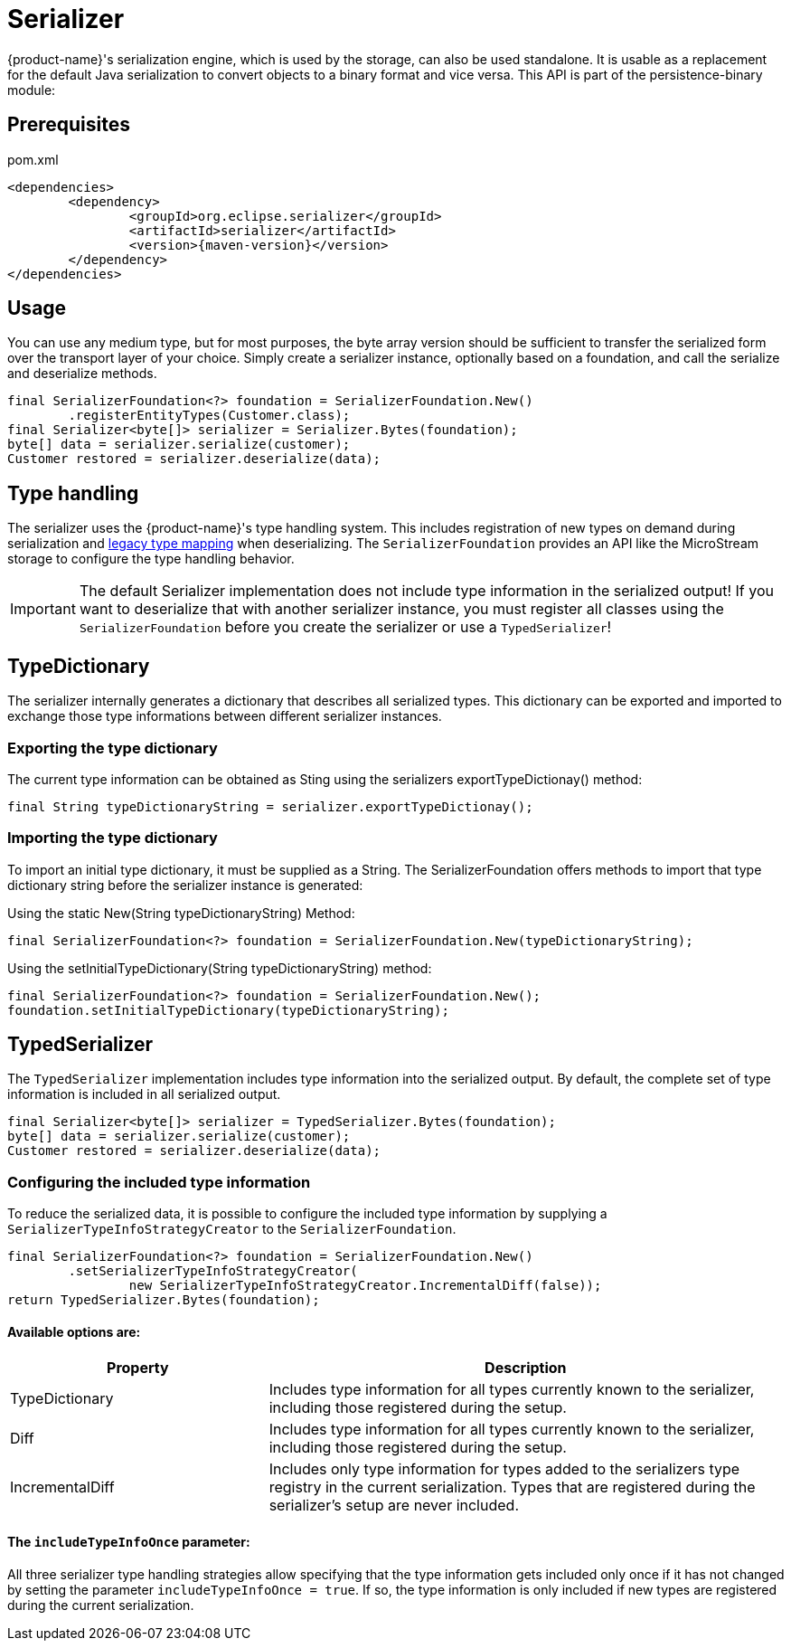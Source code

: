 = Serializer

{product-name}'s serialization engine, which is used by the storage, can also be used standalone.
It is usable as a replacement for the default Java serialization to convert objects to a binary format and vice versa. This API is part of the persistence-binary module:

== Prerequisites

[source, xml, title="pom.xml", subs=attributes+]
----
<dependencies>
	<dependency>
		<groupId>org.eclipse.serializer</groupId>
		<artifactId>serializer</artifactId>
		<version>{maven-version}</version>
	</dependency>
</dependencies>
----

== Usage

You can use any medium type, but for most purposes, the byte array version should be sufficient to transfer the serialized form over the transport layer of your choice.
Simply create a serializer instance, optionally based on a foundation, and call the serialize and deserialize methods.

[source, java]
----
final SerializerFoundation<?> foundation = SerializerFoundation.New()
	.registerEntityTypes(Customer.class);
final Serializer<byte[]> serializer = Serializer.Bytes(foundation);
byte[] data = serializer.serialize(customer);
Customer restored = serializer.deserialize(data);
----

== Type handling
The serializer uses the {product-name}'s type handling system. This includes registration of new types on demand during serialization and xref:storage:legacy-type-mapping/index.adoc[legacy type mapping] when deserializing.
The `SerializerFoundation` provides an API like the MicroStream storage to configure the type handling behavior.

[IMPORTANT]
The default Serializer implementation does not include type information in the serialized output!
If you want to deserialize that with another serializer instance, you must register all classes using the `SerializerFoundation` before you create the serializer or use a `TypedSerializer`!

== TypeDictionary
The serializer internally generates a dictionary that describes all serialized types. This dictionary can be exported and imported to exchange those type informations between different serializer instances.

=== Exporting the type dictionary
The current type information can be obtained as Sting using the serializers exportTypeDictionay() method:
[source, java]
----
final String typeDictionaryString = serializer.exportTypeDictionay();
----

=== Importing the type dictionary
To import an initial type dictionary, it must be supplied as a String. The SerializerFoundation offers methods to import that type dictionary string before the serializer instance is generated:

.Using the static New(String typeDictionaryString) Method:
[source, java]
----
final SerializerFoundation<?> foundation = SerializerFoundation.New(typeDictionaryString);
----

.Using the setInitialTypeDictionary(String typeDictionaryString) method:
[source, java]
----
final SerializerFoundation<?> foundation = SerializerFoundation.New();
foundation.setInitialTypeDictionary(typeDictionaryString);
----

== TypedSerializer
The `TypedSerializer` implementation includes type information into the serialized output.
By default, the complete set of type information is included in all serialized output.

[source, java]
----
final Serializer<byte[]> serializer = TypedSerializer.Bytes(foundation);
byte[] data = serializer.serialize(customer);
Customer restored = serializer.deserialize(data);
----

=== Configuring the included type information
To reduce the serialized data, it is possible to configure the included type information by supplying a `SerializerTypeInfoStrategyCreator` to the `SerializerFoundation`.
[source, java]
----
final SerializerFoundation<?> foundation = SerializerFoundation.New()
	.setSerializerTypeInfoStrategyCreator(
		new SerializerTypeInfoStrategyCreator.IncrementalDiff(false));
return TypedSerializer.Bytes(foundation);
----

==== Available options are:

[options="header",cols="1,2"]
|===
|Property   
|Description
//-------------  
|TypeDictionary
|Includes type information for all types currently known to the serializer, including those registered during the setup.
|Diff
|Includes type information for all types currently known to the serializer, including those registered during the setup.
|IncrementalDiff
|Includes only type information for types added to the serializers type registry in the current serialization. Types that are registered during the serializer's setup are never included.
|===

==== The `includeTypeInfoOnce` parameter:
All three serializer type handling strategies allow specifying that the type information gets included only once if it has not changed by setting the parameter `includeTypeInfoOnce = true`.
If so, the type information is only included if new types are registered during the current serialization.


